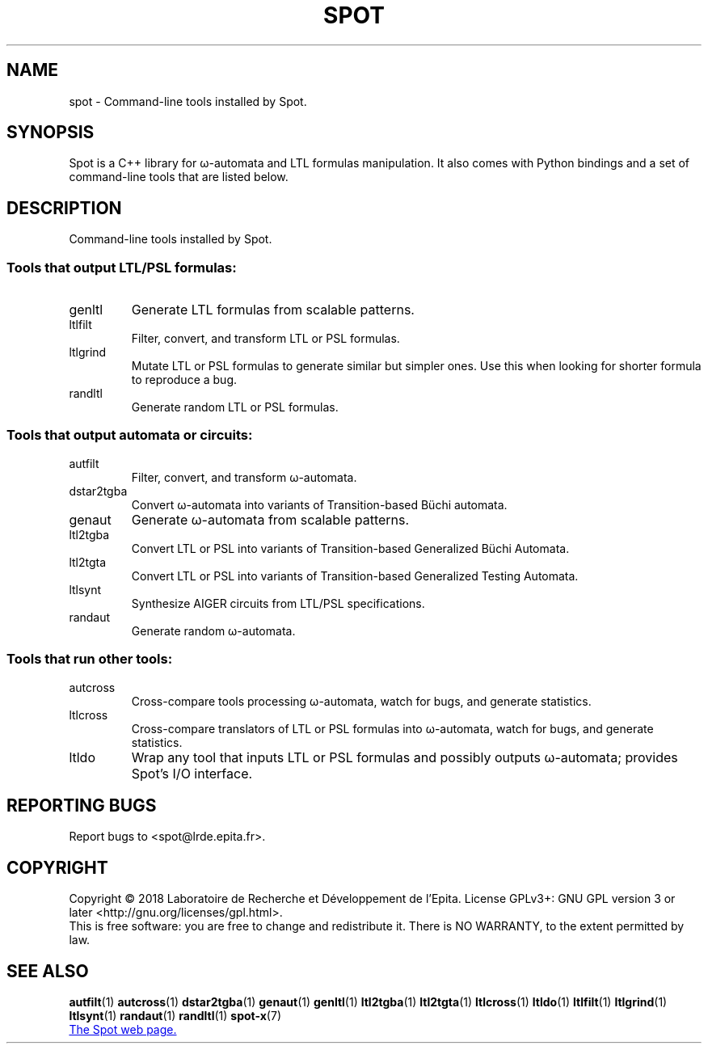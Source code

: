 .\" DO NOT MODIFY THIS FILE!  It was generated by help2man 1.47.4.
.TH SPOT "7" "January 2018" "spot (spot 2.5)" "User Commands"
.SH NAME
spot \- Command-line tools installed by Spot.
.SH SYNOPSIS

Spot is a C++ library for ω-automata and LTL formulas manipulation.
It also comes with Python bindings and a set of command-line tools
that are listed below.
.SH DESCRIPTION
.\" Add any additional description here
.PP
Command\-line tools installed by Spot.
.SS "Tools that output LTL/PSL formulas:"
.TP
genltl
Generate LTL formulas from scalable patterns.
.TP
ltlfilt
Filter, convert, and transform LTL or PSL
formulas.
.TP
ltlgrind
Mutate LTL or PSL formulas to generate similar but
simpler ones.  Use this when looking for shorter
formula to reproduce a bug.
.TP
randltl
Generate random LTL or PSL formulas.
.SS "Tools that output automata or circuits:"
.TP
autfilt
Filter, convert, and transform ω\-automata.
.TP
dstar2tgba
Convert ω\-automata into variants of
Transition\-based Büchi automata.
.TP
genaut
Generate ω\-automata from scalable patterns.
.TP
ltl2tgba
Convert LTL or PSL into variants of
Transition\-based Generalized Büchi Automata.
.TP
ltl2tgta
Convert LTL or PSL into variants of
Transition\-based Generalized Testing Automata.
.TP
ltlsynt
Synthesize AIGER circuits from LTL/PSL
specifications.
.TP
randaut
Generate random ω\-automata.
.SS "Tools that run other tools:"
.TP
autcross
Cross\-compare tools processing ω\-automata, watch
for bugs, and generate statistics.
.TP
ltlcross
Cross\-compare translators of LTL or PSL formulas
into ω\-automata, watch for bugs, and generate
statistics.
.TP
ltldo
Wrap any tool that inputs LTL or PSL formulas and
possibly outputs ω\-automata; provides Spot's I/O
interface.
.SH "REPORTING BUGS"
Report bugs to <spot@lrde.epita.fr>.
.SH COPYRIGHT
Copyright \(co 2018  Laboratoire de Recherche et Développement de l'Epita.
License GPLv3+: GNU GPL version 3 or later <http://gnu.org/licenses/gpl.html>.
.br
This is free software: you are free to change and redistribute it.
There is NO WARRANTY, to the extent permitted by law.
.SH "SEE ALSO"
.BR autfilt (1)
.BR autcross (1)
.BR dstar2tgba (1)
.BR genaut (1)
.BR genltl (1)
.BR ltl2tgba (1)
.BR ltl2tgta (1)
.BR ltlcross (1)
.BR ltldo (1)
.BR ltlfilt (1)
.BR ltlgrind (1)
.BR ltlsynt (1)
.BR randaut (1)
.BR randltl (1)
.BR spot-x (7)

.UR https://spot.lrde.epita.fr/
The Spot web page.
.UE
